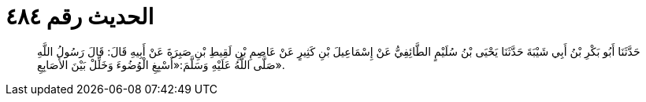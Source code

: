 
= الحديث رقم ٤٨٤

[quote.hadith]
حَدَّثَنَا أَبُو بَكْرِ بْنُ أَبِي شَيْبَةَ حَدَّثَنَا يَحْيَى بْنُ سُلَيْمٍ الطَّائِفِيُّ عَنْ إِسْمَاعِيلَ بْنِ كَثِيرٍ عَنْ عَاصِمِ بْنِ لَقِيطِ بْنِ صَبِرَةَ عَنْ أَبِيهِ قَالَ: قَالَ رَسُولُ اللَّهِ صَلَّى اللَّهُ عَلَيْهِ وَسَلَّمَ:«أَسْبِغِ الْوُضُوءَ وَخَلِّلْ بَيْنَ الأَصَابِعِ».